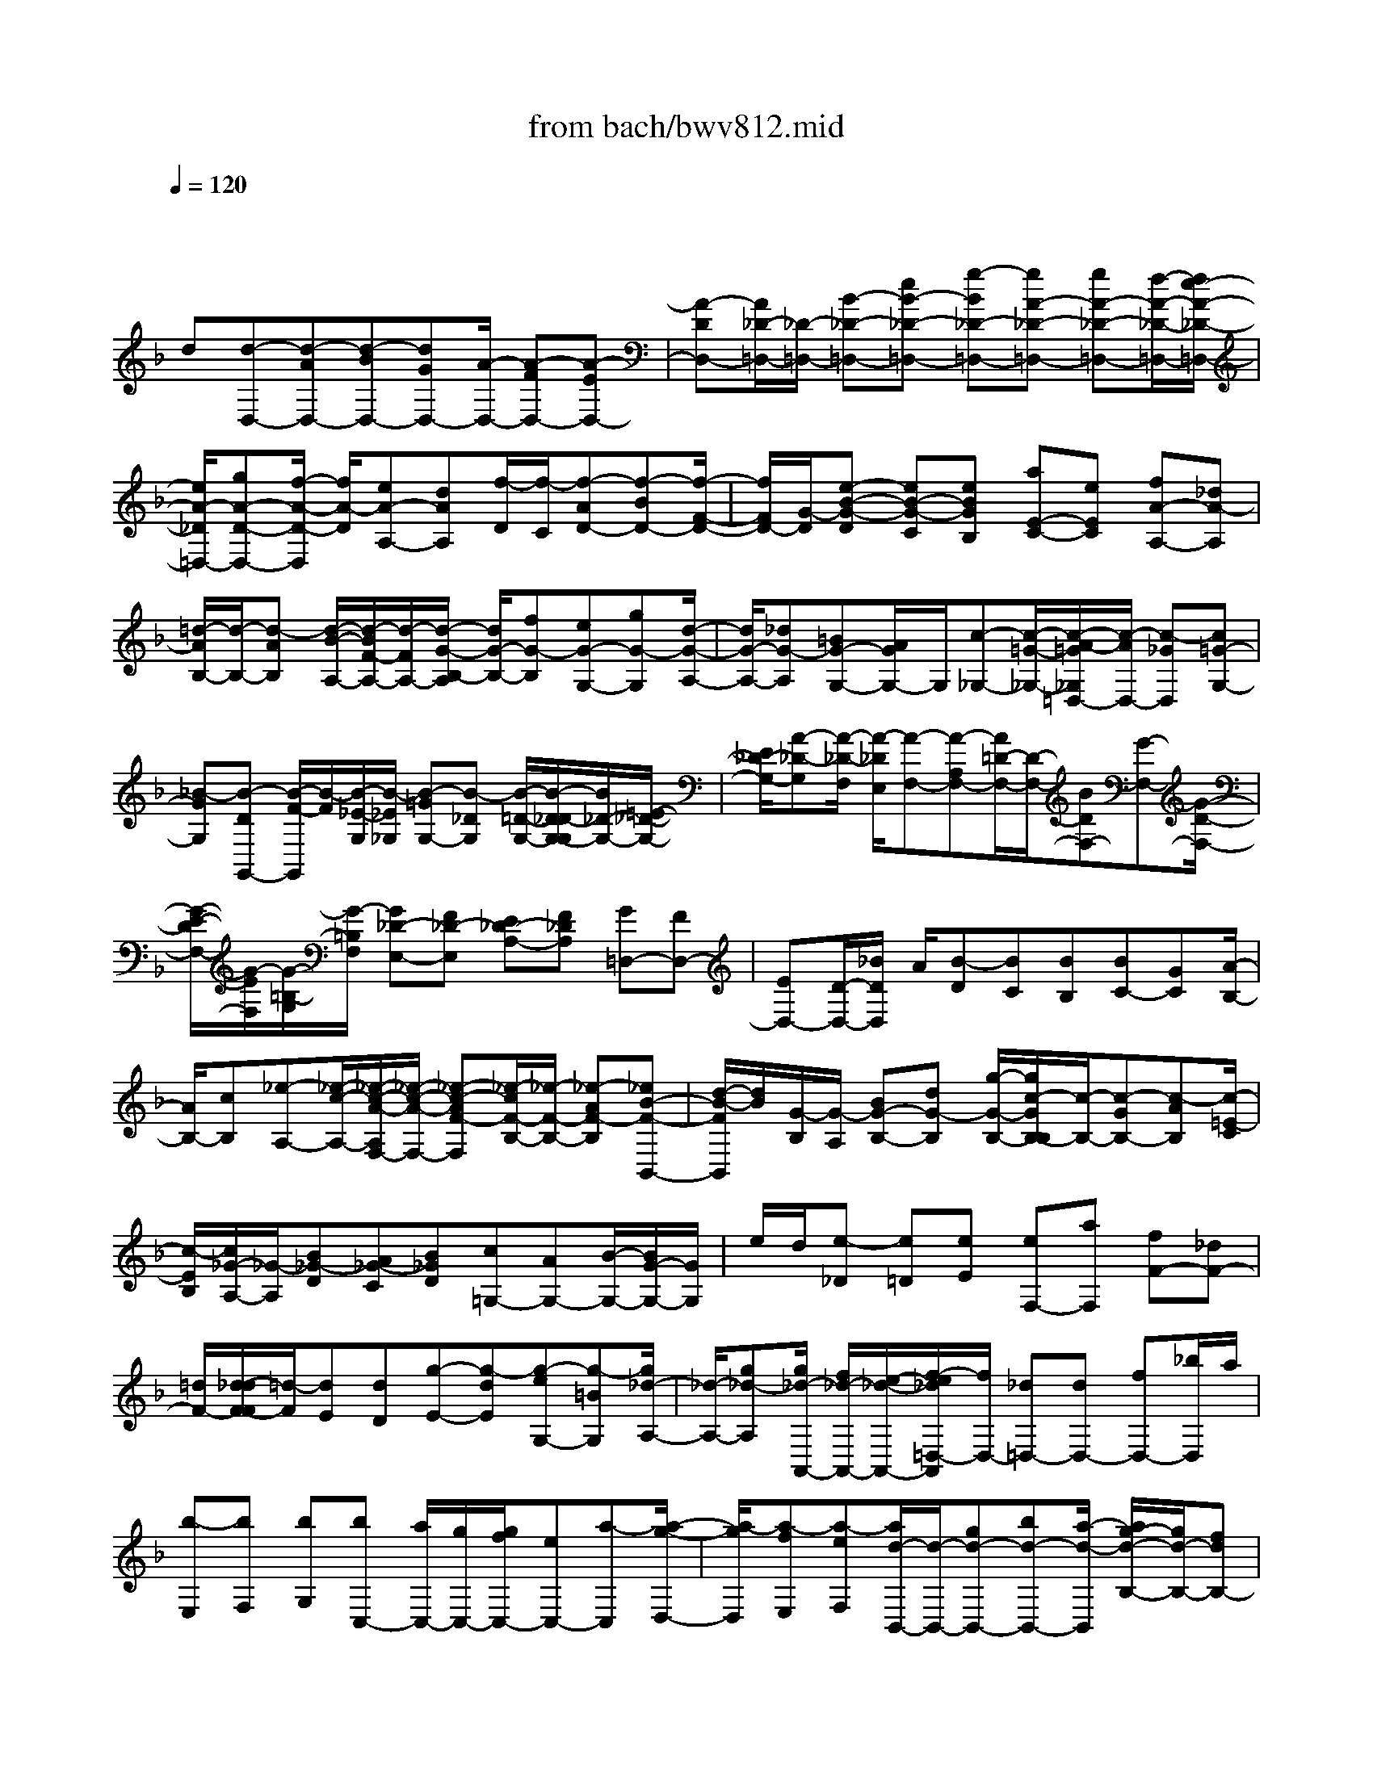 X: 1
T: from bach/bwv812.mid
M: 4/4
L: 1/8
Q:1/4=120
% Last note suggests unknown mode tune
K:F % 1 flats
V:1
% harpsichord: John Sankey
%%MIDI program 6
%%MIDI program 6
%%MIDI program 6
%%MIDI program 6
%%MIDI program 6
%%MIDI program 6
%%MIDI program 6
%%MIDI program 6
%%MIDI program 6
%%MIDI program 6
%%MIDI program 6
%%MIDI program 6
% Ger.8l
x/2
d[d-D,-][d-AD,-][d-BD,-][dGD,-][A/2-D,/2-] [A-FD,-][A-ED,-]| \
[A-DD,-][A/2_D/2-=D,/2-][_D/2-=D,/2-] [B-_D-=D,-][eB-_D-=D,-] [g-B_D-=D,-][gA-_D-=D,-] [gA-_D-=D,-][f/2-A/2-_D/2-=D,/2-][f/2e/2-A/2-_D/2-=D,/2-]| \
[e/2A/2-_D/2=D,/2-][gA-D-D,-][f/2-A/2-D/2-D,/2] [f/2A/2-D/2][eA-A,-][dAA,][f/2-D/2][f/2-C/2][f-AD-][f-BD-][f/2-F/2-D/2-]| \
[f/2F/2D/2-][G/2-D/2][e-B-G-D] [eB-G-C][eBGB,] [aE-C-][eEC] [fA-A,-][_dA-A,]|
[=d/2-A/2B,/2-][d/2-B,/2-][d-AB,] [d/2-B/2-A,/2-][d/2-B/2F/2-A,/2-][d/2-F/2A,/2-][d/2-G/2-B,/2-A,/2] [d/2G/2-B,/2-][fG-B,][eG-G,-][gG-G,][d/2-G/2-A,/2-]| \
[d/2G/2-A,/2-][_dG-A,][=BG-G,-][A/2G/2G,/2-]G,/2[c-_G,-][c/2-=G/2-_G,/2-][c/2-A/2-=G/2_G,/2=D,/2-][c/2-A/2D,/2-] [c-_GD,][c=G-G,-]| \
[_B-GG,][B-DG,,-] [B/2-F/2-G,,/2][B/2-F/2][B/2-_E/2-G,/2][B/2-_E/2_G,/2] [B-=GG,-][B-_DG,] [B/2-=D/2-G,/2-][B/2-D/2_D/2-G,/2-G,/2][B/2_D/2-G,/2-][=E/2-_D/2-G,/2-]| \
[E/2_D/2-G,/2-][A-_D-G,][A/2-_D/2-F,/2] [A/2-_D/2E,/2][A-F,-][A-A,F,-][A/2=D/2-F,/2-][D/2-F,/2-][BDF,-][G-F,-][G/2-D/2-F,/2-]|
[G/2-E/2-D/2F,/2-][G/2-E/2F,/2][G/2-=B,/2-G,/2][G/2-=B,/2F,/2] [G_D-E,-][F_D-E,] [E_D-A,-][F_DA,] [G=D,-][FD,-]| \
[ED,-][D/2-D,/2-][_B/2D/2D,/2] A/2[B-D][BC][BB,][BC-][GC][A/2-B,/2-]| \
[A/2B,/2-][cB,][_e-A,-][_e/2-c/2-A,/2-][_e/2-c/2-A/2-A,/2F,/2-][_e/2-c/2-A/2-F,/2-] [_e-c-AF-F,][_e/2-c/2F/2-B,/2-][_e/2-F/2-B,/2-] [_e-AF-B,][_eB-F-B,,-]| \
[d/2-B/2-F/2B,,/2][d/2B/2][G/2-B,/2][G/2-A,/2] [BG-B,-][dG-B,] [g/2-G/2-B,/2-][g/2c/2-G/2B,/2-B,/2][c/2-B,/2-][c-GB,-][c-AB,][c/2-=E/2-C/2]|
[c/2-E/2B,/2][c/2_G/2-A,/2-][_G/2-A,/2][B_G-D][A_G-C][B_GD][c=G,-][AG,-][B/2-G,/2-][B/2G/2-G,/2-][G/2G,/2]| \
e/2d/2[e-_D] [e=D][eE] [eF,-][aF,] [fF-][_dF-]| \
[=d/2F/2-][d/2-_d/2F/2-F/2][=d/2-F/2][dE][dD][g-E-][g-dE][g-eG,-][g-=BG,][g/2_d/2-A,/2-]| \
[_d/2-A,/2-][g_d-A,][g/2_d/2-A,,/2-] [f/2_d/2-A,,/2-][e/2-_d/2-A,,/2-][f/2-e/2_d/2=D,/2-A,,/2][f/2D,/2-] [_d=D,-][dD,-] [fD,-][_b/2D,/2]a/2|
[b-E,][bF,] [bG,][bC,-] [a/2C,/2-][g/2C,/2-][g/2f/2C,/2-][eC,-][a-C,][a/2-g/2-D,/2-]| \
[a/2-g/2D,/2][a-fE,][a-eF,][a/2d/2-B,,/2-][d/2-B,,/2-][gd-B,,-][bd-B,,-][a/2-d/2-B,,/2] [a/2g/2-d/2-B,/2-][g/2d/2-B,/2-][fdB,-]| \
[eB,-][dB,-] [d/2B,/2]_d/2[=d/2A,/2-][_d/2-A,/2] [_dB,][=dA,] [eG,][fF,]| \
[g-E,][g/2-B/2-D,/2-][g/2-B/2A/2-D,/2_D,/2-] [g/2-A/2-_D,/2-][g/2f/2-A/2-_D,/2-][f/2A/2-_D,/2-][eA-A,-_D,-][fA-A,-_D,][g/2A/2-A,/2-=D,/2-] [f/2A/2-A,/2-D,/2-][g/2A/2A,/2-D,/2-][f/2A,/2D,/2-][g/2d/2-_A,/2-D,/2-]|
[f/2d/2-_A,/2-D,/2-][e/2-d/2-_A,/2-D,/2][e/2d/2_A,/2][e-=A,-A,,-][e-=BA,-A,,-][e/2-_d/2-A,/2-A,,/2-] [e/2-_d/2A/2-A,/2-A,,/2-][e/2-A/2A,/2-A,,/2-][e-_B-A,-A,,-] [e-BGA,-A,,-][e-FA,-A,,-]| \
[eEA,-A,,-][F-A,-A,,-] [AF-A,-A,,-][=dF-A,-A,,-] [f-FA,-A,,-][f/2-_A/2-=A,/2-A,,/2-][f/2-f/2_A/2-=A,/2-A,,/2-] [f/2_A/2-=A,/2-A,,/2-][e_A-=A,-A,,-][d/2-_A/2-=A,/2-A,,/2-]| \
[d/2_A/2-=A,/2-A,,/2-][A/2-_A/2=A,/2-A,,/2-][_d/2-A/2-A,/2-A,,/2-][e/2-_d/2-A/2-A,/2-A,,/2-] [a4-e4-_d4-A4-A,4-A,,4-] [ae_dAA,-A,,-][eA,-A,,-]| \
[e/2-A,/2-A,/2A,,/2][e/2A,/2-][aA,-] [g_D-A,-][e_DA,-] [f=D-A,-][dDA,-] [d/2F/2-A,/2-][_d/2F/2-A,/2-][=BFA,-]|
[_d/2-E/2-A,/2-][_d-AE-A,-][_d-_B-E-A,-][_d-B-G-E-A,-][_d/2-B/2-G/2-E/2-E/2A,/2] [_d/2-B/2-G/2-E/2-][_d-B-G-E-B,][_d-B-G-E-A,][_d/2-B/2G/2E/2-G,/2-][_d/2-E/2G,/2][_d/2-F,/2-]| \
[_d/2F,/2-][eF,-][=d/2-A,/2-F,/2-] [d/2B/2-A,/2-F,/2-][B/2A,/2-F,/2-][G/2-=B,/2-A,/2F,/2-][G/2=B,/2-F,/2-] [_B=B,F,][A_D-E,-] [G_DE,][F=D,-]| \
[_D=D,-][D-F,-D,-] [FD-F,-D,-][_B/2-D/2-F,/2-D,/2][B/2-D/2-G,/2-F,/2] [B/2-D/2-G,/2][B-D-A,][B/2-B/2D/2-B,/2-] [B/2D/2B,/2][B_E-C-][G/2-_E/2-C/2-]| \
[G/2_E/2-C/2][A_EB,-][cB,][_e-A,-][_e-cA,][_e-AF,-][_e/2-F/2-F,/2-] [_e/2-F/2-B,/2-F,/2][_e/2F/2B,/2-][cB,-]|
[dB,-][_gCB,-] [=g/2-D/2-B,/2][g/2-D/2-][g-D-G,] [g/2D/2-A,/2-][D/2-A,/2][gDB,] [g_E,-][d/2-_E,/2-][_e/2-d/2G,/2-_E,/2-]| \
[_e/2G,/2-_E,/2-][=BG,_E,-][c-A,-_E,][c-AA,-C,][c-_BA,-D,][c-GA,_E,][c-_G-D,-][c-_G-CD,-][c/2-_G/2-D/2-D,/2-]| \
[c/2-_G/2-D/2D,/2-][c/2_G/2-A,/2-D,/2-][_G/2B,/2-A,/2D,/2-][B,/2-D,/2-] [_GB,-D,-][AB,-D,-] [_eB,-D,-][dB,-D,-] [c/2B,/2D,/2-][B/2D,/2-][A/2C/2-D,/2-][B/2C/2-D,/2-]| \
[=G-CD,-][GD-D,-] [_G/2-D/2-D,/2][A/2-_G/2D/2-D,/2-][A/2D/2-D,/2-][cD-D,][BD=G,-][ACG,-][GB,G,-][A/2-A,/2-G,/2-]|
[A/2A,/2G,/2][B/2G,/2-][A/2G,/2][B-F,][B/2=E,/2-]E,/2[BD,][B/2-C,/2-][g/2-B/2C,/2-][g/2C,/2-] [e/2-D,/2-C,/2][e/2D,/2-][cD,]| \
[c/2C/2-E,/2-][B/2C/2-E,/2-][c/2C/2-E,/2-][B/2C/2-E,/2] [c/2C/2-C,/2-][B/2C/2-C,/2-][A/2C/2-C,/2-][B/2C/2-C,/2] [A/2-C/2F,/2-][A/2-F,/2-][A-CF,-] [A/2=B,/2-F,/2-][=B/2-=B,/2A,/2-F,/2][=B/2A,/2][_d/2-G,/2-]| \
[_d/2G,/2][=dF,][eE,][fD,][g_D,-][a/2_D,/2-][_b/2_D,/2][a/2A,,/2-] [b/2A,,/2-][gA,,][f/2-=D,/2-]| \
[f/2D,/2-][g/2D,/2-][f/2e/2D,/2G,,/2-][f/2G,,/2-] [dG,,][dA,,-] [_dA,,][=BA,-] [AA,-][e/2A,/2-][=d/2A,/2]|
[e-G,][e/2F,/2-]F,/2 [e/2-E,/2-][e/2-e/2F,/2-E,/2][e/2F,/2-][_dF,-][=dA,-F,-][fA,F,-][g-=B,-F,-][g/2-A/2-=B,/2-F,/2]| \
[g/2-A/2=B,/2][g-_B_D-E,-][g-G-_DE,][g/2-G/2=D/2-D,/2-][g/2-D/2-D,/2-][g-AD-D,-][g/2_d/2-=D/2-D,/2-][g/2-_d/2=D/2-D,/2-][g/2D/2-D,/2-] [f-D-D,-][f-dD-D,-]| \
[f-BD-D,][f-AD-] [f/2G/2-D/2-][G/2-D/2-][BG-D] [_e-GC][_e-GB,] [_e/2-A/2-C/2-][_e/2c/2-A/2-C/2-][c/2A/2-C/2-][d/2-A/2-C/2F,/2-]| \
[d/2A/2-F,/2-][_eA-F,][d-AB,-][d-AB,-][dB-B,-][d-BB,-][d=E-B,-][GE-B,-][c/2-E/2-B,/2]|
[c-E-B,][c-EA,] [c-BG,][c-A_G,] [c-=GE,][c_G-D,] [_e_G-C,][d_GB,,]| \
[cA,,][B-=G,,-] [B/2-_G/2-=G,,/2-][B/2-G/2-_G/2=G,,/2-][B/2-G/2G,,/2-][B-DG,,][B/2_E/2-G,/2-][_E/2-G,/2-][G_E-G,-][A_E-G,-][B/2-_E/2-G,/2-]| \
[B/2_E/2G,/2-][_D/2-G,/2]_D/2-[=E_D-F,][A-_D-E,][A/2-_D/2-=D,/2-] [A/2-_D/2=D,/2_D,/2-][A/2_D,/2][=B=B,,] [_dA,,][=dG,,]| \
[eF,,-][f/2A,,/2-F,,/2-][g/2A,,/2F,,/2-] [f/2D,/2-F,,/2-][g/2D,/2-F,,/2][eD,-G,,] [f/2D,/2-A,,/2-][e/2D,/2-A,,/2-][f/2D,/2-A,,/2-][e/2D,/2A,,/2-] [f/2_D,/2-A,,/2-][e/2_D,/2-A,,/2-][=d_D,A,,]|
[=d-D,-D,,-][d-_BD,-D,,-] [d-cD,-D,,-][d-AD,-D,,-] [d-BD,-D,,-][d/2-D,/2-D,,/2-][d-_GD,-D,,-][d/2=G/2-D,/2-D,,/2-][G/2-D,/2-D,,/2-][_d/2-G/2-=D,/2-D,,/2-]| \
[_d/2G/2-=D,/2-D,,/2-][d-GD,-D,,-][d-ED,-D,,-][d/2-D,/2-D,,/2-][d-_G-D,-D,,-] [d2-A2-_G2-D,2-D,,2-] [d2-A2-_G2-D2-D,2-D,,2-]| \
[d8-A8-_G8-D8-D,8-D,,8-]| \
[d/2A/2_G/2-D/2D,/2-D,,/2-][_G/2D,/2-D,,/2-][D,/2-D,,/2]D,2x/2 A[A3/2-D,3/2-][A-F,-D,-][A/2=G/2-F,/2-D,/2-]|
[G/2F,/2D,/2-][FA,-D,-][EA,-D,-][FA,-D,-][DA,-D,-][B-A,-D,-][B/2-G/2-A,/2D,/2-] [B/2-G/2-D,/2-][B/2-G/2-E/2-G,/2-D,/2-][B/2-B/2G/2-E/2_D/2-G,/2-=D,/2-][B/2G/2-_D/2G,/2-=D,/2-]| \
[A/2-G/2-D/2-A,/2-G,/2D,/2-][A/2-G/2-D/2-A,/2-D,/2-][A/2-G/2E/2-D/2-A,/2-D,/2-][A/2-E/2D/2-A,/2-D,/2-] [A/2-F/2D/2-A,/2-D,/2-][A/2-E/2D/2-A,/2D,/2-][A-F-D-G,D,] [A-F-D-F,][A/2F/2D/2E,/2-]E,/2 [A-F-D-F,][AFDD,]| \
[d/2-G/2-D/2-B,/2][d/2G/2-D/2-A,/2][_dG-=D-B,-] [d/2-G/2-D/2-B,/2-][e/2-d/2G/2-D/2-B,/2-B,/2][e/2G/2-D/2-B,/2][d/2-A/2-G/2E/2-D/2A,/2-] [d/2A/2-E/2-A,/2-][_dA-EA,-][=BA=D-A,-][AD-A,-][g/2-e/2-D/2-A,/2-]| \
[g/2e/2-D/2-A,/2-][f/2-e/2-D/2-A,/2][f/2e/2-D/2][ge-_D-A,-][ae_DA,][g/2=d/2-D/2-] [f/2d/2-D/2-][g/2f/2d/2-D/2-_D/2-][g/2=d/2_A/2-D/2-D/2_D/2][f/2_A/2-=D/2] [e_AE][e-=A-D]|
[e-A-_D][e-A-=B,] [e-A-A,][eAG,] _G,[e-_d-A-=G,] [e/2-_d/2-A/2-A,/2-][a/2-e/2=d/2-_d/2A/2-A/2A,/2_G,/2-][a/2=d/2A/2-_G,/2-][c/2-A/2-_G,/2-]| \
[c/2A/2-_G,/2-][d/2-A/2_G,/2-][d/2_G,/2][A=G,][cG,-][_BG,-][AG,][GF,][B-G-E,][B/2-G/2-D,/2-]| \
[B/2-G/2-E,/2-D,/2][B/2-G/2-E,/2][c/2-B/2G/2-C,/2-][c/2G/2-C,/2] [A-GF,][A-D,] [AF-C,][BF-B,,] [c-F-A,,-][c-F-C,A,,-]| \
[cF-D,A,,-][B/2-F/2E,/2-A,,/2-][B/2A/2-F,/2-E,/2A,,/2-] [A/2F,/2-A,,/2-][GF,-A,,][AF,-G,,-][FF,-G,,][_e-F,-A,,-][_e-cF,-A,,][_e/2-A/2-F,/2-F,,/2-]|
[_e/2A/2-F,/2-F,,/2-][fAF,-F,,][d-F,-B,,-][d-AF,-B,,-][d/2-B/2A/2F,/2B,,/2-] [d-B-_E,B,,-][d/2-B/2-D,/2-B,,/2][d/2-B/2-D,/2] [d/2-B/2C,/2-][d/2C,/2][d-B-F-D,]| \
[dBFB,,][=ec-G-B,-] [dc-G-B,-][ecGB,] [fA-A,][B/2-A/2-G,/2-][B/2-A/2-G,/2D,/2-] [B/2-A/2-D,/2][B/2-A/2G/2-E,/2-][B/2-G/2-E,/2][c/2-B/2G/2-C,/2-]| \
[c/2G/2-C,/2][A-G-F,][A-GC,][AF-D,][GF-=B,,][G-F-D,][G-F_D,][G/2-E/2-=B,,/2-][G/2F/2-E/2-=B,,/2A,,/2-][F/2E/2-A,,/2]| \
[F-E-=D,-][F-EE,D,-] [FDF,D,-][E_DG,=D,-] [FD-A,-D,-][G/2-D/2-A,/2-D,/2][G/2D/2-A,/2-] [FD-A,-C,-][GD-A,C,]|
[A/2D/2-_B,/2-B,,/2-][A/2G/2D/2-B,/2-B,,/2-][G/2D/2-B,/2-B,,/2-][A/2D/2-B,/2-B,,/2-] [G/2D/2-B,/2-B,,/2-][AD-B,-B,,-][A/2-D/2-B,/2E,/2-B,,/2A,,/2-] [A/2-D/2E,/2-A,,/2-][A-DE,-A,,-][A-EE,-A,,-][A-=B,E,-A,,-][A/2_D/2-E,/2-A,,/2-]| \
[_D/2-E,/2-A,,/2-][E-_D-E,-A,,-][A3/2-E3/2-_D3/2-E,3/2A,,3/2-][A2-E2_D2A,2-A,,2-][A/2A,/2-A,,/2-][A,/2-A,,/2] [A/2-A,/2]A/2[A-E-_D-A,,-]| \
[A-E-_D-E,A,,-][AE_DF,A,,-] [=BG,A,,-][_dA,-A,,-] [=d/2-A,/2-A,,/2][d/2_d/2-A,/2-=B,,/2-][_d/2A,/2-=B,,/2-][eA,-=B,,][A/2E/2-A,/2-_D,/2-][G/2E/2-A,/2-_D,/2-][A/2E/2-A,/2-E,/2-_D,/2-]| \
[G/2-E/2-A,/2-E,/2-_D,/2][GE-A,-E,-A,,-][AEA,-E,A,,][G=D-A,-D,-][FD-A,-D,-][EDA,-D,][D/2-A,/2-E,/2-] [A/2D/2A,/2F,/2-E,/2][G/2F,/2][A-G,]|
[AF,][_B/2A,/2-][c/2A,/2] [G/2D/2-C,/2-][_G/2D/2-C,/2-][=G/2D/2-A,/2-C,/2-][_G/2-D/2-A,/2C,/2-] [_GD-D,-C,][_GD-D,C,] [=G-D-B,,-][G/2-D/2D,/2-B,,/2-][G/2-D,/2B,,/2-]| \
[G/2E,/2-B,,/2-][A/2-_G,/2-E,/2B,,/2-][A/2_G,/2B,,/2-][B/2-=G,/2-B,,/2] [B/2G,/2][c_E,][dF,][_eD,][d/2-C,/2-] [_e/2d/2-C,/2][f-d-=B,,][f/2-d/2-A,,/2-]| \
[f/2d/2-A,,/2][gdG,,][f/2-c/2-C,/2-] [f/2_e/2-c/2-C,/2-][_e/2c/2-C,/2-][dc-C,-] [c/2-c/2C,/2-][c/2C,/2-][_G/2-C,/2-][A/2-_G/2-C,/2] [d-A-_G-A,,][dA_G_B,,]| \
[=GD,][G/2_E,/2-][_G/2_E,/2] [=G/2C,/2-][_G/2-C,/2][_GA,] [=G/2-B,/2-][G/2D/2-B,/2_G,/2-][D/2-_G,/2-][_GD-_G,][AD-D,-][c/2-D/2-D,/2-]|
[c/2D/2-D,/2][B3/2-=G3/2-D3/2G,3/2-] [B/2-G/2-G,/2][BG-_E-C,-][AG_EC,][B/2_G/2-D,/2-][A/2_G/2-D,/2-][B/2_G/2-D,/2-] [A/2_G/2-D,/2][B/2_G/2-D,,/2-][A/2_G/2D,,/2-][=G/2-D,,/2-]| \
[G/2-G/2G,,/2-D,,/2][G/2-G,,/2-][G-_EG,,-] [G-DG,,-][G-CG,,] [G-B,][G/2A,/2-]A,/2 [GB,][A/2G,/2-][B/2G,/2]| \
[B-F][B-=EG,,] [B/2-F/2-A,,/2-][B/2-B/2G/2-F/2B,,/2-A,,/2][B/2G/2B,,/2][B-F-C,-][B-FG,C,-][B-E-A,C,-][B-E-B,C,][B/2-E/2-C/2-]| \
[B/2E/2-C/2][E/2D/2-]D/2[AC][=B/2_E/2-][c/2_E/2][c/2A/2-G,/2-] [=B/2A/2-G,/2][c/2-A/2-_G,/2-][c/2-A/2-_G,/2=E,/2-][c/2-A/2-E,/2] [c/2-c/2A/2-D,/2-][c/2A/2-D,/2][c/2-A/2-A/2=G,/2-][c/2-A/2-G,/2-]|
[cAG,-][=B-G-G,] [=B-G-A,][=B/2G/2G,/2-]G,/2 [=BF,][_dG,] [=d/2-E,/2-][e/2-d/2_B,/2-E,/2][e/2B,/2-][f/2-B,/2-]| \
[f/2B,/2-][eB,][gB,][B_D,-][G_D,-][AE,-_D,-][gE,_D,][f=D,-][_d/2-=D,/2-]| \
[_d/2=D,/2-][d/2-F,/2-D,/2-][b/2-d/2F,/2-D,/2-][b/2F,/2-D,/2-] [a/2-F,/2D,/2B,,/2-][a/2B,,/2-][gB,,-] [fG,-B,,-][eG,B,,] [dA,-A,,-][_dA,-A,,-]| \
[=B/2-A,/2-A,,/2][=B/2A,/2][AG,] [a/2-_G,/2-][a/2-_G,/2E,/2-][a/2-E,/2][a-_G,][a/2c/2-=D,/2-][c/2D,/2][cD-][_BD-][c/2-D/2-_G,/2-]|
[c/2D/2-_G,/2-][AD-_G,][cD-=G,-][BD-G,-][A/2-D/2G,/2-] [A/2G/2G,/2F,/2-]F,/2[g-E,] [g-D,][g_D,]| \
[f=D,][eG,,-] [dG,,][_dB,,-] [=dB,,][dA,,-] [_d/2-A,,/2-][_d/2=B/2-A,,/2-][=B/2A,,/2-][A/2-_B,,/2-A,,/2]| \
[A/2B,,/2][=D/2-A,,/2-][F/2-D/2-A,,/2][B-F-D-G,,][BF-D-A,,][c/2-F/2D/2F,,/2-] [c/2F,,/2][B_E-G,,-][A_EG,,][BG,-][G/2-G,/2-]| \
[G/2G,/2-][A-G,][_dA-=E,][eA-_D,][gA-A,,][f2-=d2-A2D,2][fd-B-G,-][e/2-d/2-B/2-G,/2-]|
[e/2d/2B/2G,/2][f/2_d/2-A/2-A,/2-][e/2_d/2-A/2-A,/2-][f/2_d/2-A/2-A,/2-] [e/2_d/2-A/2A,/2-][f/2_d/2-G/2-A,/2-A,,/2-][e/2_d/2-G/2-A,/2-A,,/2-][=d_dG-A,A,,][=d-GD,-][d-GD,-][d-A_G,-D,-][d/2-_G,/2-D,/2-]| \
[d/2-E/2-_G,/2D,/2-][d/2-E/2D,/2-][d3/2-_G3/2-A,3/2-D,3/2-][d/2-A/2-_G/2-A,/2D,/2-][d-A-_G-D,-] [d4-A4-_G4-D,4-D,,4-]| \
[d8-A8-_G8-D,8-D,,8-]| \
[d3A3-_G3D,3D,,3-][A/2D,,/2-]D,,3-D,,/2x/2[A/2-F/2-D/2-D,/2-]|
[A3-F3-D3-D,3-][A/2F/2D/2D,/2][B2=G2-D2-D,2-][A2G2D2D,2][_d/2-F/2-=D/2-D,/2-]| \
[_d3/2F3/2-=D3/2-D,3/2-][d2F2D2D,2][G2E2-B,2D,2-][A2E2A,2D,2-][B/2-E/2-G,/2-D,/2-]| \
[B3/2-E3/2-G,3/2-D,3/2][B2-E2-G,2-F,2][B2-E2-G,2-E,2][B2-E2-G,2-D,2][B/2-E/2-G,/2-_D,/2-]| \
[B/2E/2-G,/2-_D,/2-][EG,_D,-][A2E,2_D,2][G2E2-A,2-_D,2-][e2E2A,2_D,2][A/2-E/2-A,/2-_D,/2-]|
[A3/2E3/2-A,3/2-_D,3/2-][G2E2A,2_D,2][_G2=D2-A,2C,2-][=G2D2G,2C,2-][A/2-D/2-_G,/2-C,/2-]| \
[A3/2-D3/2-_G,3/2-C,3/2][A2-D2-_G,2-_E,2][A2-D2-_G,2-D,2][A2D2-_G,2-C,2][D/2-_G,/2-B,,/2-]| \
[D_G,-B,,-][_G,/2-B,,/2-][d-_G,B,,-][dB,,][B2D2-=G,2-B,,2-][A2D2G,2B,,2][G/2-D/2-G,/2-B,,/2-]| \
[G3/2D3/2-G,3/2-B,,3/2-][_G2D2=G,2B,,2][G2_D2-A,2-A,,2-][B2_D2A,2A,,2][A/2-_D/2-=E,/2-A,,/2-]|
[A3/2_D3/2-E,3/2-A,,3/2-][G2_D2E,2A,,2][F2_D2-A,2A,,2-][E2_D2G,2A,,2][=D/2-F,/2-A,,/2-]| \
[D3/2-F,3/2-A,,3/2-][F2D2F,2A,,2][B2-G,2-G,,2-][BG-G,-G,,-][GG,G,,][_e/2-G/2-G,/2-B,,/2-]| \
[_e3/2G3/2-G,3/2B,,3/2-][_d2G2=E,2B,,2][_a2=d2-=A2-F,2A,,2-][a2d2A2D,2A,,2][_d/2-A/2-E,/2-A,,/2-]| \
[_d4-A4-E,4-A,,4-] [_d3/2A3/2E,3/2A,,3/2-]A,,x[e/2-_d/2-A/2-A,,/2-]|
[e3-_d3-A3-A,,3-][e/2_d/2A/2A,,/2][e2-_d2-G2-B,,2][e2_d2G2A,,2][f/2-=d/2-A/2-F/2-_D,/2-]| \
[f3/2-=d3/2-A3/2-F3/2-_D,3/2][f2=d2A2F2D,2][_d2-A2-E2-G,,2][_d2A2E2A,,2][_d/2-G/2-E/2-B,,/2-]| \
[_d3/2-G3/2E3/2B,,3/2-][_d2-B2G2B,,2-][_d2-A2F2B,,2-][_dG-E-B,,-][GEB,,-]B,,/2-| \
[c3/2-_G3/2-_E3/2-B,,3/2][c/2-_G/2-_E/2-] [c2_G2_E2A,,2] [c2=G2-_E2G,,2] [B2G2_E,2]|
[_e2-c2-_G2A,,2] [_e2-c2=G2G,,2] [_e2c2-A2-_G,,2] [=d2c2A2=G,,2]| \
[c3/2_G,3/2-_E,3/2-A,,3/2-][_G,-_E,-A,,-][_g3/2-_G,3/2-_E,3/2A,,3/2-] [_g/2_G,/2A,,/2]=g2a3/2-| \
a/2[b2-_g2-d2-][b2_g2d2D,2][b2-=g2-d2-B,,2][b3/2-g3/2-d3/2-A,,3/2-]| \
[b/2g/2d/2A,,/2][b2-g2-d2-G,,2][b2g2d2F,,2][b2g2d2_E,,2-][a3/2-c3/2-_E,,3/2-]|
[a/2c/2_E,,/2][c'2_e2][b2d2B,,2][a2c2C,2][g3/2-B3/2-D,3/2-]| \
[g/2B/2D,/2][_g2A2_E,2-][=g2B2_E,2][b2d2_G,2-D,2-][a3/2-c3/2-_G,3/2-D,3/2-]| \
[a/2c/2_G,/2D,/2-][=g3/2-B3/2-D,3/2D,,3/2-] [g/2B/2D,,/2-][_g2A2D,,2][=g2-B2-G,,2][g3/2-B3/2-D,3/2-]| \
[g/2B/2D,/2][g2-d2-B2-_E,2][g2-d2-B2-D,2][g2d2B2_G,2]=G,3/2-|
G,/2x/2[=e4c4G4B,,4][f2d2G2-B,2-][e-c-G-B,-]| \
[ecGB,][g2e2G2-B,2-][a2f2G2-B,2][e2B2G2A,2-][f-c-F-A,-]| \
[fcFA,-][f2-c2-A2-A,2][f2-c2-A2-C2][f2-c2A2B,2][f-A,-]| \
[f-A,][f3/2=B3/2-D3/2-_A,3/2-][=B/2-D/2_A,/2-][e2=B2=B,2_A,2][d2=B2-E2-_A,2-][=b-=B-E-_A,-]|
[=b=BE_A,][e2=B2-E2-_A,2-][d2=B2E2-_A,2][_d2=A2-E2G,2-][=d-A-D-G,-]| \
[dADG,-][e2-A2-_D2-G,2][e2-A2-_D2-_B,2][e2-A2-_D2A,2][e-AG,-]| \
[e-G,][e2A2-F2-F,2-][a2A2F2F,2][f2A2-=D2-F,2-][e-A-D-F,-]| \
[eADF,][d2A2-D2-F,2-][c2A2D2F,2][B2G2-D2-F,2-][g-G-D-F,-]|
[gGDF,]x/2[_d2G2-E2-E,2][B2G2E2=D,2][A2E2-A,2-_D,2-][G/2-E/2-A,/2-_D,/2-]| \
[G3/2E3/2A,3/2_D,3/2][F2=D2A,2D,2]x/2 [B2_D2G,2E,2] [_A2=D2-F,2]| \
[=A2D2D,2] x/2[f2A2_D2A,2-][e2G2E2A,2-]A,/2[_d-G-E-B,-=D,-]| \
[_dG-EB,-=D,-][d2-G2-D2-B,2-D,2-][d/2G/2-D/2B,/2-D,/2-][d/2-G/2_G/2-D/2-B,/2A,/2-D,/2-D,/2] [d4-_G4-D4-A,4-D,4-]|
[d4-_G4-D4-A,4-D,4-] [d_G-D-A,-D,-][_G/2D/2A,/2-D,/2-][A,/2D,/2] x2| \
x/2[dF-D-][f/2-F/2-D/2-] [b/2-f/2=G/2-F/2D/2-][b/2G/2-D/2-][eGD-] [fA-D-][aAD-] [BG-D-][dGD-]| \
[gFD-][_dE=D-] [d/2-F/2-D/2-][f/2-d/2F/2-D/2-][f/2F/2-D/2-][G/2-F/2-D/2B,/2-] [G/2-F/2-B,/2-][G/2-F/2E/2-B,/2-][G/2E/2B,/2-][A/2D/2-B,/2-] [G/2D/2B,/2-][A/2_D/2-B,/2-][G/2_D/2B,/2-][A/2=D/2-B,/2-]| \
[G/2D/2B,/2-][F/2E/2-B,/2][G/2E/2][A-DA,-][A/2-_D/2-A,/2-][A/2-_D/2=B,/2-A,/2-][A/2-=B,/2A,/2-] [A-_DA,][A-A,-] [A-A,G,][A=D-F,-]|
[fDF,-][eCF,-] [d=B,F,-][e/2-C/2-F,/2-][a/2-e/2C/2A,/2-F,/2-] [a/2A,/2F,/2-][d_A,-F,-][=a_A,F,][_a/2-=B,/2E,/2-][_a/2=A,/2E,/2-][_g/2-_A,/2E,/2-]| \
[_g/2=A,/2E,/2][_a=B,-D,-][=b=B,D,][=aE,-C,-][e/2-E,/2-C,/2-] [e/2d/2-A,/2-E,/2D,/2-C,/2][d/2A,/2-D,/2-][cA,D,] [=B_A,-E,-][c_A,E,]| \
[=B3/2-=A,3/2-A,,3/2-][=B/2A/2-A,/2-A,,/2-] [A2-A,2-A,,2-] [A/2-A,/2A,,/2]A/2x/2[A-F-F,-][AF-A,F,][c/2F/2-D/2-]| \
[_B/2F/2-D/2][A/2F/2-=G,/2-][B/2F/2-G,/2][c-F-A,][c/2-F/2-C/2-][c/2B/2-F/2-C/2D,/2-][B/2-F/2-D,/2-] [BF-F,D,][AF-B,] [GF-E,][A-F-F,]|
[A/2-F/2A,/2-][A/2-A,/2][A/2D/2-B,,/2-][D/2-B,,/2-] [G/2-D/2-B,,/2-][G/2F/2-D/2-C,/2B,,/2][F/2D/2-=B,,/2][E/2-D/2-C,/2] [E/2D/2-=B,,/2][F/2-D/2-C,/2][F/2D/2-=B,,/2][G/2-D/2-A,,/2] [G/2D/2=B,,/2][FC-C,-][E/2-C/2-C,/2-]| \
[E/2C/2-C,/2][DC-D,-][E/2-C/2D,/2-] [E/2C/2-E,/2-D,/2][C/2-E,/2-][C/2_B,/2-E,/2-][B,/2E,/2] [F-A,_E,-][F-C_E,] [F-DF,][F-G,_E,]| \
[F-A,D,][F-CC,] [F/2-F,/2-D,/2-][F/2-A,/2-F,/2D,/2-][F/2-A,/2D,/2-][F/2-B,/2-D,/2C,/2-] [F/2-B,/2C,/2][F-=E,B,,][F-F,A,,][F-A,G,,][F/2-C/2-A,,/2-]| \
[FC-A,,-][C/2A,,/2][G/2-B,/2-B,,/2-] [G/2-B,/2A,/2-B,,/2-][G/2A,/2B,,/2-][E/2-G,/2-C,/2-B,,/2][E/2-G,/2C,/2-] [E/2A,/2-C,/2-][A,/2C,/2][FF,-] [EF,-][FF,-F,,-]|
[G/2-F,/2F,,/2-][G/2F,,/2][A/2-G,,/2-][B/2-A/2G,,/2-] [B/2G,,/2-][c/2-A,,/2-G,,/2][c/2A,,/2-][_eA,,][dF,B,,-][c=E,B,,-][dF,-B,,][B/2-F,/2-G,,/2-]| \
[B/2F,/2G,,/2][GC,][f/2-=B,,/2-] [f/2e/2-G,/2-C,/2-=B,,/2][e/2G,/2C,/2-][dF,C,-] [eG,-C,][cG,A,,] [AD,][g_D,]| \
[fA,-=D,-][eA,D,] [f/2-D/2-_B,/2-][f/2d/2-D/2-B,/2-][d/2D/2-B,/2-][e/2-D/2_D/2-B,/2-] [e/2_D/2B,/2-][=dDB,][_dE-A,][=BEG,][_d/2-A,/2-F,/2-]| \
[_d/2A,/2-F,/2][AA,E,][=d-A-_G,-][d/2-A/2-A,/2-_G,/2-][d/2-c/2A/2D/2-A,/2_G,/2][d/2-_B/2D/2] [d/2-A/2=G,/2-][d/2-B/2G,/2][d-c-A,] [d-cC][d-cD,-]|
[d-BG,D,][d-AB,] [d/2-G/2-E,/2-][d/2-A/2-G/2F,/2-E,/2][d/2-A/2-F,/2][d-AA,][d3/2F3/2-B,,3/2-] [F/2B,,/2][fG-G,,-][e/2-G/2-G,,/2-]| \
[e/2G/2G,,/2][dE-A,,-][_dEA,,][=d4-D4-D,4-D,,4-][d/2-D/2D,/2-D,,/2][dD,]| \
[A3/2F3/2-D,3/2-][F/2D,/2] [B/2F/2-D/2-][A/2F/2-D/2-][B/2F/2-D/2-][B/2A/2F/2-D/2C/2-] [A/2F/2-C/2-][G/2F/2-C/2-][A/2F/2C/2][BG-B,-][cG-B,][d/2-G/2-A,/2-]| \
[d/2G/2-A,/2][BG-G,][c/2-G/2A,/2-] [c/2A,/2][A/2-F/2-B,/2-][A/2G/2-F/2E/2-C/2-B,/2][GEC-]C/2[A/2E/2-C,/2-][B/2E/2-C,/2] [c-E-B,,][cE-A,,]|
[B/2-E/2G,,/2-][B/2G,,/2][AF-F,,-] [GF-F,,][B/2-F/2-G,,/2-][B/2A/2-F/2-G,,/2-] [A/2F/2G,,/2-][G/2-A,,/2-G,,/2][G/2A,,/2-][FA,,][d-F-B,,][d/2-F/2F,/2-]| \
[d/2-F,/2][d/2-G/2B,/2-][d/2-F/2B,/2][d/2-G/2A,/2-] [d/2-F/2A,/2][d/2-G/2G,/2-][d/2-F/2G,/2][d/2-F/2E/2F,/2-] [d/2-G/2-F,/2E,/2-][d/2-G/2E,/2][d-A_D,] [=d-BD,][d-GE,]| \
[d-AF,][dFG,] [E-A,-][d/2-E/2-A,/2-][d/2_d/2-E/2-A,/2A,,/2-] [_d/2E/2-A,,/2-][=BE-A,,][AE-A,-][GEA,][F/2-=D/2-D,/2-]| \
[F/2D/2-D,/2-][ED-D,][GD-F,,-][F/2-D/2F,,/2-][F/2E/2-A,,/2-F,,/2][E/2A,,/2-] [DA,,][A-F-D,,] [A/2F/2A,,/2-]A,,/2[_B/2F/2-D,/2-][A/2F/2-D,/2]|
[B/2F/2-C,/2-][A/2F/2-C,/2][B/2F/2-B,,/2-][A/2F/2-B,,/2] [G/2F/2-A,,/2-][A/2F/2-A,,/2][B/2-F/2-G,,/2-][c/2-B/2F/2-A,,/2-G,,/2] [c/2F/2-A,,/2][dF-B,,][BF-G,,][cF-A,,][A/2-F/2-B,,/2-]| \
[A/2F/2-B,,/2][G-F-C,][G/2F/2G,/2-] G,/2[A/2E/2-C/2-][G/2E/2-C/2][A/2G/2E/2-B,/2-] [A/2E/2-B,/2A,/2-][G/2E/2-A,/2][F/2E/2-G,/2-][G/2E/2-G,/2] [AE-F,][BE-G,]| \
[cE-A,][AE-F,] [BE-G,][G/2-E/2-A,/2-][G/2F/2-E/2-B,/2-A,/2] [F/2-E/2-B,/2][F/2E/2C/2-]C/2[G/2D/2-B,/2-] [F/2D/2-B,/2][G/2D/2-A,/2-][F/2D/2-A,/2][G/2D/2-G,/2-]| \
[F/2D/2-G,/2][E/2D/2-F,/2-][F/2D/2-F,/2][GD-E,][A/2-D/2F,/2-][B/2-A/2_D/2-G,/2-F,/2][B/2_D/2-G,/2] [A_D-F,][B_D-G,] [G/2-_D/2E,/2-][G/2E,/2][A-=D-F,-]|
[AD-F,][GD-G,-] [F/2-D/2G,/2-][F/2E/2-_D/2-A,/2-G,/2][E/2_D/2-A,/2-][F_DA,][=D2-D,2][D3/2-A,,3/2-]| \
[D/2-A,,/2][D/2D,,/2-]D,,3/2[AD,-][GD,][F/2-E,/2][F/2D,/2][G/2-E,/2] [A/2-G/2E,/2D,/2][A/2D,/2][B/2-C,/2][B/2D,/2]| \
[cG,-E,-][GG,E,-] [A/2-A,/2E,/2-][A/2G,/2E,/2-][B/2-A,/2E,/2-][B/2G,/2E,/2-] [c/2-A,/2E,/2-][c/2G,/2E,/2-][B/2-_G,/2E,/2][c/2-B/2A,/2-=G,/2_G,/2-] [c/2A,/2-_G,/2-][_eA,-_G,][d/2-A,/2-=G,/2]| \
[d/2A,/2-_G,/2][c/2-A,/2-=G,/2][c/2A,/2-_G,/2][B/2-A,/2-=G,/2] [B/2A,/2-_G,/2][A/2-A,/2=E,/2][A/2_G,/2][B=G,-][A/2-G,/2-][c/2-A/2G,/2-D,/2-][c/2G,/2-D,/2-] [BG,-D,][AG,-G,,-]|
[GG,G,,][_d-E-G,] [_dEF,][=d/2E/2-G,/2-][_d/2E/2-G,/2] [=d/2E/2-B,/2-][_d/2E/2-B,/2][=d/2E/2-A,/2-][_d/2=B/2E/2-A,/2G,/2-] [_d/2E/2G,/2][=d-A-F,][d/2A/2-A,/2-]| \
[A/2A,/2][e/2A/2-G,/2-][d/2A/2-G,/2][e/2A/2-F,/2-] [d/2A/2-F,/2][e/2A/2-E,/2-][d/2A/2-E,/2][_d/2A/2-=D,/2-] [d/2A/2-D,/2][eA-_D,-][f/2-A/2_D,/2-] [g/2-f/2_d/2-_D,/2A,,/2-][g/2_d/2-A,,/2-][e_dA,,]| \
[f=dD,-][dD,] [f_d-A,,-][e_dA,,] [=d=B,,-][_d/2-=B,,/2-][_d/2=B/2-_D,/2-=B,,/2] [=B/2_D,/2-][A_D,][A/2-F/2-=D,/2-]| \
[AF-D,-][F/2D,/2][_B/2F/2-D/2-] [A/2F/2-D/2-][B/2F/2-D/2-][A/2F/2-D/2][B/2F/2-C/2-] [A/2F/2-C/2-][G/2F/2C/2-][A/2C/2][B/2-G/2-B,/2-] [c/2-B/2G/2-B,/2-][c/2G/2-B,/2-][d/2-G/2-B,/2A,/2-][d/2G/2-A,/2]|
[BG-G,][cGA,] [AFB,][G3/2E3/2-C3/2-][E/2C/2][A/2E/2-C,/2-][B/2E/2-C,/2] [c/2-E/2-B,,/2-][c/2-E/2-B,,/2A,,/2-][c/2-E/2-A,,/2][c/2B/2-E/2-G,,/2-]| \
[B/2E/2G,,/2][AF-F,,-][GF-F,,][BF-G,,-][A/2-F/2G,,/2-] [A/2G,,/2][GA,,-][F/2-A,,/2-] [d/2-F/2-F/2B,,/2-A,,/2][d/2-F/2-B,,/2][d/2-F/2F,/2-][d/2-F,/2]| \
[d/2-G/2B,/2-][d/2-F/2B,/2][d/2-G/2A,/2-][d/2-F/2A,/2] [d/2-G/2G,/2-][d/2-F/2G,/2][d/2-E/2F,/2-][d/2-F/2F,/2] [d-GE,][d/2-A/2-_D,/2-][=d/2-B/2-A/2D,/2-_D,/2] [=d/2-B/2D,/2][d-GE,][d/2-A/2-F,/2-]| \
[d/2-A/2F,/2][dFG,][E-A,-][dE-A,][_dE-A,,-][=B/2-E/2-A,,/2-][=B/2A/2-E/2-A,/2-A,,/2][A/2E/2-A,/2-] [GEA,][F=D-D,-]|
[ED-D,][GD-F,,-] [F/2-D/2F,,/2-][F/2F,,/2][EA,,-] [DA,,][A-F-D,,] [A/2F/2-A,,/2-][F/2A,,/2][_B/2F/2-D,/2-][A/2F/2-D,/2]| \
[B/2F/2-C,/2-][A/2F/2-C,/2][B/2F/2-B,,/2-][A/2F/2-B,,/2] [G/2F/2-A,,/2-][A/2F/2-A,,/2][BF-G,,] [cF-A,,][dF-B,,] [BF-G,,][c/2-F/2-A,,/2-][c/2A/2-F/2-B,,/2-A,,/2]| \
[A/2F/2-B,,/2][G-F-C,][G/2F/2-G,/2-] [F/2G,/2][A/2E/2-C/2-][G/2E/2-C/2][A/2E/2-B,/2-] [G/2E/2-B,/2][A/2E/2-A,/2-][G/2E/2-A,/2][F/2E/2-G,/2-] [G/2E/2-G,/2][AE-F,][B/2-E/2-G,/2-]| \
[B/2E/2-G,/2][cE-A,][AE-F,][BE-G,][GE-A,][F-E-B,][F/2E/2-C/2-] [E/2C/2][G/2D/2-B,/2-][F/2D/2-B,/2][G/2D/2-A,/2-]|
[F/2D/2-A,/2][G/2D/2-G,/2-][F/2D/2-G,/2][E/2D/2-F,/2-] [F/2D/2-F,/2][GD-E,][ADF,][B_D-G,][A_D-F,][B_D-G,][G/2-_D/2-E,/2-]| \
[G/2_D/2E,/2][A2=D2-F,2][GD-G,-][FDG,]x/2[E_D-A,-] [F_DA,][=D-D,-]| \
[D3/2-D,3/2][D3-A,,3][D3-D,,3-][D/2-D,,/2-]| \
[D8-D,,8-]|
[D2D,,2-] D,,2- D,,/2x3/2 A/2-[d/2-A/2]d-| \
dA B2 A/2G/2F/2E2-E/2| \
G/2-[G/2F/2-]F2[d/2-E/2][d/2D/2] [a/2-D/2][a/2-_D/2][a/2-=D/2_D/2][a/2-=D/2] [a/2_D/2][e/2-=D/2][e/2_D/2][f/2-=D/2-]| \
[f3/2D3/2-][e/2D/2-] [d/2c/2D/2-][=B/2-G/2-D/2][=B2G2-][dG-] [_d2-G2]|
_d/2[=d/2_D/2-A,/2-][f/2-e/2=D/2-_D/2A,/2][f2=D2][g_dA,][e2-=d2-_B,2][e/2-d/2-A,/2][e/2-d/2-G,/2][e/2-d/2F,/2]| \
[e2-_d2-E,2-] [e/2_d/2E,/2][e/2=d/2G,/2-][A/2-G,/2F,/2-][A2F,2-][A-F,-][d3/2-A3/2-F,3/2]| \
[dA][A/2-D/2-_G,/2-][B/2-A/2D/2-D/2=G,/2-_G,/2] [B3/2D3/2-=G,3/2-][A/2D/2-G,/2] [G/2D/2-E,/2-][F/2D/2E,/2][E2-_D2-A,2-][E/2_D/2-A,/2][G/2-_D/2-A,,/2-]| \
[G/2_D/2A,,/2][F2-=D2-D,2-][F/2D/2D,/2][E/2D/2C,/2-][B/2-G/2-C,/2B,,/2-] [B2-G2B,,2] [B/2-D/2-A,,/2][B/2-D/2G,,/2][B-E-C,-]|
[B3/2E3/2-C,3/2-][A/2E/2-C,/2-] [A/2-G/2F/2-E/2C,/2-][A2F2-C,2-][BF-C,-][G2-F2C,2]G/2| \
[G/2-E/2-C,/2][G/2E/2B,,/2][c2-A2-A,,2-][c/2-A/2A,,/2][c/2-E/2-C,/2B,,/2] [c/2-_G/2-E/2D,,/2-][c2-_G2-D,,2-][c/2B/2_G/2-D,,/2-][A/2_G/2D,,/2-][B/2-=G/2-D,,/2-]| \
[B2G2-D,,2-] [c/2-G/2-D,,/2-][c/2A/2-G/2-D,,/2-][A3/2-G3/2-D,,3/2][A/2G/2][A/2-_G/2-D,/2][A/2_G/2E,/2] [d2-=B2-F,2-]| \
[d/2-=B/2F,/2][d/2-A/2-E,/2][d/2-A/2D,/2][d2-_A2-E,2-][d/2_A/2-E,/2-] [c/2=B/2_A/2-E,/2-][c/2-=A/2-_A/2E,/2-][c2=A2-E,2-][dA-E,-]|
[e2-A2E,2] e/2-[e/2-A/2-=B,/2-][e/2-A/2_A/2-E/2-=B,/2][e2-_A2E2][e/2-=A/2=B,/2-] [e/2-=B/2=B,/2][e3/2-E3/2C3/2-]| \
[e/2-C/2][e/2=B,/2][A/2-A,/2][A/2=G,/2] [d2-_G,2-] [d/2_G,/2][d/2-A,/2-][d/2-d/2A,/2_A,/2-][d3/2_A,3/2-][c/2_A,/2-][=B/2E/2-_A,/2-]| \
[c/2E/2_A,/2][d/2=A/2-A,/2-][c/2A/2-A,/2-][d/2c/2A/2-A,/2-] [d/2A/2-A,/2-][c/2A/2A,/2-][=B/2-E/2-A,/2-][=B/2-=B/2F/2-E/2A,/2-] [=B3/2-F3/2A,3/2-][=B/2-A,/2-] [=B/2-E/2D/2A,/2-][=B/2-C/2A,/2][=B-=B,-_A,-]| \
[=B3/2-=B,3/2_A,3/2][=B/2-D/2-=A,/2] [=B/2-D/2=B,/2][=B2C2-E,2-][C/2E,/2-][e/2-=B,/2-E,/2-][a/2-e/2C/2-=B,/2E,/2-] [a3/2-C3/2-E,3/2][a/2C/2-]|
[eC-C,][f2C2D,2-][e/2D,/2-][d/2A,/2-D,/2-] [c/2A,/2D,/2-][=B2-D2-D,2-][d/2-=B/2F/2-D/2D,/2-][d/2F/2D,/2-][_A/2-E/2-D,/2-]| \
[_A/2-E/2-D,/2][_A/2-E/2-D,/2-][_A/2-E/2-D,/2C,/2-][_A/2E/2-C,/2] [_G/2E/2=B,,/2-][E/2=B,,/2][c/2-=A/2-A,,/2-][c/2-A/2-A,,/2=G,,/2-] [c/2-A/2-G,,/2][cA-F,,][c/2-A/2-E,,/2-] [c/2-c/2A/2-A/2E,,/2D,,/2-][c3/2A3/2-D,,3/2-]| \
[d/2A/2-D,,/2][c/2A/2-D,/2-][=B/2A/2D,/2][c/2_A/2-E,/2-] [=B/2_A/2-E,/2-][c/2=B/2_A/2-E,/2-][c/2_A/2-E,/2-][=B/2_A/2-E,/2] [=A_AE,,][=A2-A,,2-][A/2-G/2A,,/2-][A/2-F/2E/2_D,/2-A,,/2-]| \
[A/2-F/2-=D,/2-_D,/2A,,/2-][A2-F2=D,2A,,2-][A-D-F,A,,-][A2-D2E,2-A,,2-][A/2-D/2E,/2-A,,/2-] [A/2-_D/2E,/2-A,,/2-][A/2-_D/2-=B,/2E,/2-A,,/2-][A-_DE,-A,,-]|
[A-E,A,,-][A/2A,,/2-][E/2-A,,/2] [E/2A,/2-]A,2-[=D/2-A,/2]D/2_D2=D/2| \
E/2F/2G2-G/2E/2- [F/2-E/2]F2-[F-A,][F/2-D,/2-]| \
[F3/2D,3/2-][E/2D,/2] [F/2G,/2-][A/2-G/2G,/2_G,/2-][A3/2-_G,3/2]A/2-[A/2-A,/2=G,/2][A/2-_B,/2] [A2C2-]| \
[_G/2C/2][=G/2A,/2-][A/2A,/2][D2-B,2-][D/2-B,/2-] [d/2-D/2-B,/2-][d/2G/2-E/2-D/2B,/2-][G3/2-E3/2-B,3/2][G/2E/2-B,/2][d/2-E/2-A,/2][d/2E/2-G,/2]|
[_d2E2A,2-] [=d/2F/2A,/2-][e/2E/2A,/2-][f/2D/2A,/2-][g/2-D/2_D/2A,/2-] [g/2-=D/2A,/2-][g/2-_D/2A,/2-][g/2-=D/2A,/2-][g/2_D/2A,/2] [e/2-_D/2=B,/2][f/2-e/2=D/2-D,/2-][f-D-D,-]| \
[f-DD,][f/2-A/2-D/2][f/2-A/2C/2] [f2-D2-=B,2-] [f/2-D/2=B,/2][f/2A/2-C/2][e/2-A/2_A/2-D/2D,/2-][e3/2-_A3/2D,3/2][e/2-=A/2F,/2][e/2-=B/2E,/2]| \
[e/2-c/2D,/2][e/2-d/2-A,/2][e/2-d/2-_A,/2][e/2-d/2-=A,/2_A,/2] [e/2-d/2-=A,/2][e/2-d/2_A,/2][e/2-=B/2-_G,/2][e/2-=B/2E,/2] [e2c2-=A,2-] [c/2-A,/2][e/2-c/2-=B,,/2A,,/2][e/2c/2-A/2-C,/2-][c/2-A/2-C,/2-]| \
[c3/2-A3/2C,3/2][e/2-c/2-=B,,/2] [e/2c/2-A,,/2][f2-c2-D,2-][f/2-c/2D,/2-][f/2-d/2D,/2-][f/2-e/2d/2-D,/2-] [f2-d2D,2-]|
[f/2e/2-c/2-D,/2-][e/2c/2D,/2-][d-=B-D,] [d3/2=B3/2-][d/2-=B/2-=G,,/2] [d/2=B/2-A,,/2][=B2-G2-=B,,2-][=B/2-G/2=B,,/2][d/2-=B/2-A,,/2G,,/2][e/2-d/2=B/2-C,/2-]| \
[e2-=B2C,2-] [e/2-c/2C,/2-][e/2-d/2C,/2-][e3/2-c3/2-C,3/2][e/2-c/2-][e/2c/2C,/2][d/2-=B/2-D,/2] [d/2=B/2E,/2][c3/2-A3/2-F,3/2-]| \
[c/2A/2-F,/2-][c/2A/2-F,/2][e/2d/2A/2-A,/2-][f/2-A/2A,/2D,/2-] [f3/2D,3/2-][e/2D,/2] [f/2A,/2-][d/2A,/2][=b2-_A,2][=b/2-=A,/2][=b/2-a/2-=B,/2]| \
[=b/2-a/2_a/2-D/2-C/2][=b2-_a2D2][=b/2=a/2=B,/2-][=b/2-=B,/2][=b2-e2-C2-][=b/2e/2-C/2] [a/2e/2-=B,/2-][_a/2e/2-=B,/2][=a-e-C-]|
[a-eC-][a/2-d/2C/2][a/2-f/2e/2D/2-] [a/2-=B/2-E/2-D/2][a2=B2-E2][g/2=B/2-F/2-][_g/2=B/2-F/2][=g2-=B2E2-][g/2-=B/2E/2]| \
[g/2-_d/2=D/2-][g/2-d/2D/2][g2-e2-_D2][g/2e/2-A,/2][a/2-e/2-_D/2=B,/2] [a/2f/2-e/2-=D/2-][f3/2-e3/2-D3/2] [f/2-e/2d/2D,/2][f/2-_d/2E,/2][f/2-=d/2F,/2][f/2-G/2-C,/2]| \
[f/2-G/2-_B,,/2][f/2-G/2-C,/2][f/2G/2-B,,/2][f/2G/2-C,/2] [e/2G/2-B,,/2][f/2G/2-C,/2][g/2f/2G/2-C,/2B,,/2][e/2-G/2-B,,/2] [e/2G/2-C,/2][G/2-B,,/2-][f/2e/2G/2-B,,/2-][d/2G/2-B,,/2] [_d2-G2A,,2-]| \
[_d/2-A,,/2][_d-E][_d2-A2-][_d/2-A/2] [_d/2E/2-][F/2-E/2]F3/2E/2[A/2-=D/2][A/2C/2]|
[d2-=B,2-] [d/2=B,/2][A/2-D/2-][_B/2-A/2D/2_D/2-][B3/2_D3/2-]_D/2-[A/2G/2_D/2-E,/2-] [F/2_D/2-E,/2][E3/2-_D3/2-A,3/2-]| \
[E_D-A,][G/2-_D/2E,/2-][G/2E,/2] [F2-=D2-F,2] [F/2D/2-E,/2][d/2-D/2-D,/2C,/2][d/2G/2-D/2-B,,/2-][G2D2-B,,2][d/2-D/2-D,/2-]| \
[d/2D/2D,/2][_d2E2-G,,2][=d/2E/2-F,/2][e/2E/2-E,/2][f/2E/2D,/2] [g/2-D,/2_D,/2][g/2-=D,/2][g/2-_D,/2][g/2-=D,/2] [g/2_D,/2][e/2-_D,/2=B,,/2][_g/2-e/2=D,/2-][_g/2-D,/2-]| \
[_gD,][=g/2_B,/2][a/2A,/2] [b/2G,/2][c'/2-G,/2][c'/2-G,/2_G,/2][c'/2-_G,/2] [c'/2-=G,/2][c'/2_G,/2][a/2-E,/2][b/2-a/2=G,/2-_G,/2] [b3/2-=G,3/2]b/2-|
[b/2-d/2-A,/2G,/2][b/2-d/2F,/2][b2-g2-E,2][b/2g/2F,/2][a/2-d/2-E,/2] [a/2d/2D,/2][g2-e2_D,2-][g/2-=d/2_D,/2][g/2-_d/2A,,/2-][g/2f/2-=B/2A/2-=D,/2-A,,/2]| \
[f2-A2D,2] [f-cD,,][f/2_B/2-G,,/2-][B/2-G,,/2-] [e/2-B/2-G,,/2-][e/2d/2-B/2-G,,/2-][d/2B/2G,,/2-][_dGG,,-][=dD-G,,-][e/2-D/2-G,,/2-]| \
[e/2D/2-G,,/2-][f/2-D/2G,,/2-][g/2f/2F/2-G,,/2][a/2F/2] [b2E2G,2-] [a/2F/2G,/2-][g/2G/2G,/2-][f/2A/2G,/2-][eB-G,-][f/2-B/2-G,/2-][g/2-f/2B/2-G,/2-][g/2B/2G,/2-]| \
[eGG,-][d/2A/2-G,/2-][_d/2A/2-G,/2-] [=d/2A/2-G,/2-][_d/2A/2-G,/2][=d/2A/2-][_d/2=B/2A/2G,/2F,/2] [A/2E,/2][f2-=d2-D,2][f/2d/2-][d/2-C,/2][f/2-d/2_B,,/2]|
[f/2-f/2d/2-A,,/2G,,/2-][f2d2-G,,2][g/2d/2-][f/2d/2G,/2-][e/2G,/2] [f/2_d/2-A,/2-][e/2_d/2-A,/2-][f/2_d/2-A,/2-][e/2_d/2-A,/2-] [f/2_d/2-A,/2-][e/2_d/2-A,/2][=d/2-_d/2A,,/2-][=d/2-d/2D,/2-A,,/2]| \
[d2-D,2-] [d/2-c/2D,/2-][d/2-B/2_G,/2-D,/2-][d/2-A/2_G,/2D,/2-][d3-B3=G,3D,3-][d-G-B,D,-][d/2-G/2-A,/2-D,/2-]| \
[d2-G2A,2-D,2-] [d/2-G/2A,/2-D,/2-][d/2-A,/2-D,/2-][d/2-_G/2A,/2-D,/2-][d/2-E/2A,/2-D,/2-] [d4-_G4-A,4-D,4-]|[d8-_G8-A,8-D,8-]|
[d_G-A,-D,-][_G2-A,2D,2-][_GD,-] 
% MIDI
